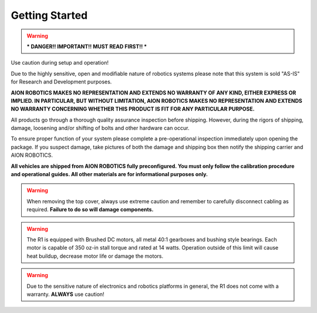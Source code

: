 ===============
Getting Started
===============

.. warning:: *** DANGER!! IMPORTANT!! MUST READ FIRST!! ***

Use caution during setup and operation!

Due to the highly sensitive, open and modifiable nature of robotics systems please note that this system is sold "AS-IS" for Research and Development purposes.

**AION ROBOTICS MAKES NO REPRESENTATION AND EXTENDS NO WARRANTY OF ANY KIND, EITHER EXPRESS OR IMPLIED. IN PARTICULAR, BUT WITHOUT LIMITATION, AION ROBOTICS MAKES NO REPRESENTATION AND EXTENDS NO WARRANTY CONCERNING WHETHER THIS PRODUCT IS FIT FOR ANY PARTICULAR PURPOSE.**

All products go through a thorough quality assurance inspection before shipping. However, during the rigors of shipping, damage, loosening and/or shifting of bolts and other hardware can occur.

To ensure proper function of your system please complete a pre-operational inspection immediately upon opening the package. If you suspect damage, take pictures of both the damage and shipping box then notify the shipping carrier and AION ROBOTICS.

**All vehicles are shipped from AION ROBOTICS fully preconfigured. You must only follow the calibration procedure and operational guides. All other materials are for informational purposes only.**


.. warning::	When removing the top cover, always use extreme caution and remember to carefully disconnect cabling as required. **Failure to do so will damage components.**


.. warning::	The R1 is equipped with Brushed DC motors, all metal 40:1 gearboxes and bushing style bearings. Each motor is capable of 350 oz-in stall torque and rated at 14 watts. Operation outside of this limit will cause heat buildup, decrease motor life or damage the motors.


.. warning::	Due to the sensitive nature of electronics and robotics platforms in general, the R1 does not come with a warranty. **ALWAYS** use caution!
